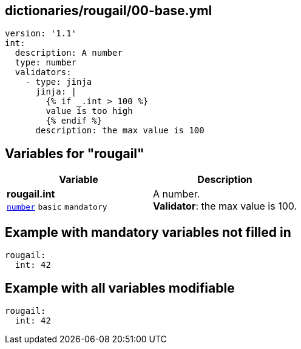 == dictionaries/rougail/00-base.yml

[,yaml]
----
version: '1.1'
int:
  description: A number
  type: number
  validators:
    - type: jinja
      jinja: |
        {% if _.int > 100 %}
        value is too high
        {% endif %}
      description: the max value is 100
----
== Variables for "rougail"

[cols="105a,105a",options="header"]
|====
| Variable                                                                                                | Description                                                                                             
| 
**rougail.int** +
`https://rougail.readthedocs.io/en/latest/variable.html#variables-types[number]` `basic` `mandatory`                                                                                                         | 
A number. +
**Validator**: the max value is 100.                                                                                                         
|====


== Example with mandatory variables not filled in

[,yaml]
----
rougail:
  int: 42
----
== Example with all variables modifiable

[,yaml]
----
rougail:
  int: 42
----
